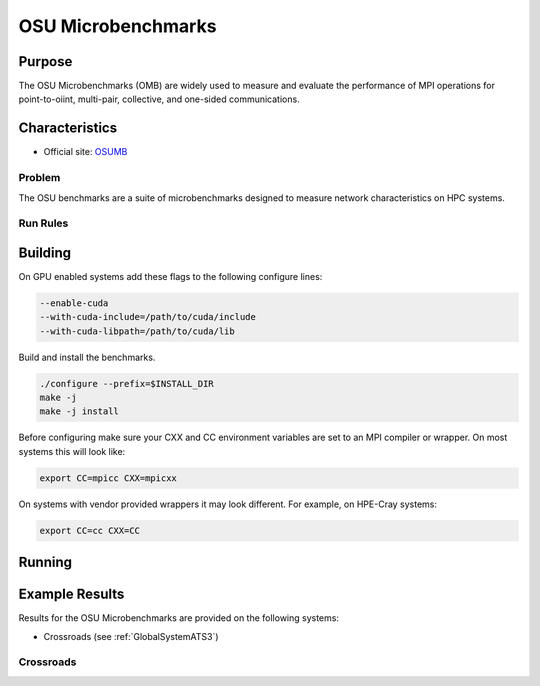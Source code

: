 *******************
OSU Microbenchmarks
*******************

Purpose
=======

The OSU Microbenchmarks (OMB) are widely used to measure and evaluate the performance of MPI operations for point-to-oiint, multi-pair, collective, and one-sided communications.

Characteristics
===============

- Official site: `OSUMB <https://mvapich.cse.ohio-state.edu/download/mvapich/osu-micro-benchmarks-7.2.tar.gz>`_

Problem
-------

The OSU benchmarks are a suite of microbenchmarks designed to measure network characteristics on HPC systems.

Run Rules
---------

Building
========

On GPU enabled systems add these flags to the following configure lines: 

.. code-block:: bash

    --enable-cuda
    --with-cuda-include=/path/to/cuda/include
    --with-cuda-libpath=/path/to/cuda/lib

Build and install the benchmarks.

.. code-block:: bash

    ./configure --prefix=$INSTALL_DIR
    make -j 
    make -j install


Before configuring make sure your CXX and CC environment variables are set to an 
MPI compiler or wrapper. 
On most systems this will look like:

.. code-block:: bash

    export CC=mpicc CXX=mpicxx

On systems with vendor provided wrappers it may look different. 
For example, on HPE-Cray systems:

.. code-block:: bash

    export CC=cc CXX=CC
    
Running
=======

.. csv-table:: OSU Microbenchmark Tests
   :file: OSU_req.csv
   :align: center
   :widths: 10, 10, 10, 10, 10
   :header-rows: 1

Example Results
===============

Results for the OSU Microbenchmarks are provided on the following systems:

* Crossroads (see :ref:`GlobalSystemATS3`)

Crossroads
----------

.. csv-table:: OSU Microbenchmark Tests
   :file: OSU_ats3_results.csv
   :align: center
   :widths: 10, 10, 10, 10, 10
   :header-rows: 1
